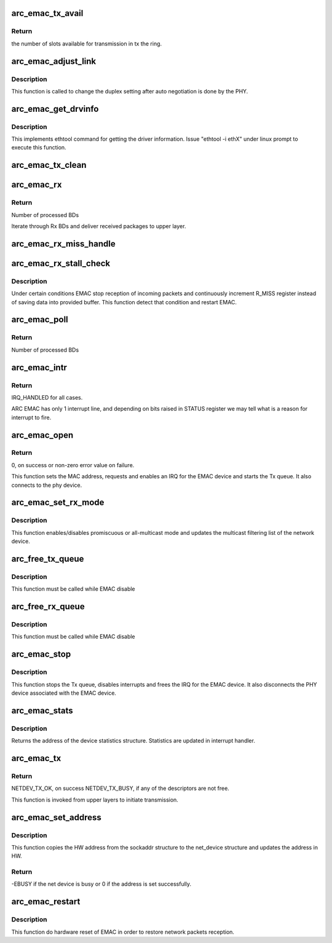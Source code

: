 .. -*- coding: utf-8; mode: rst -*-
.. src-file: drivers/net/ethernet/arc/emac_main.c

.. _`arc_emac_tx_avail`:

arc_emac_tx_avail
=================

.. c:function:: int arc_emac_tx_avail(struct arc_emac_priv *priv)

    Return the number of available slots in the tx ring.

    :param struct arc_emac_priv \*priv:
        Pointer to ARC EMAC private data structure.

.. _`arc_emac_tx_avail.return`:

Return
------

the number of slots available for transmission in tx the ring.

.. _`arc_emac_adjust_link`:

arc_emac_adjust_link
====================

.. c:function:: void arc_emac_adjust_link(struct net_device *ndev)

    Adjust the PHY link duplex.

    :param struct net_device \*ndev:
        Pointer to the net_device structure.

.. _`arc_emac_adjust_link.description`:

Description
-----------

This function is called to change the duplex setting after auto negotiation
is done by the PHY.

.. _`arc_emac_get_drvinfo`:

arc_emac_get_drvinfo
====================

.. c:function:: void arc_emac_get_drvinfo(struct net_device *ndev, struct ethtool_drvinfo *info)

    Get EMAC driver information.

    :param struct net_device \*ndev:
        Pointer to net_device structure.

    :param struct ethtool_drvinfo \*info:
        Pointer to ethtool_drvinfo structure.

.. _`arc_emac_get_drvinfo.description`:

Description
-----------

This implements ethtool command for getting the driver information.
Issue "ethtool -i ethX" under linux prompt to execute this function.

.. _`arc_emac_tx_clean`:

arc_emac_tx_clean
=================

.. c:function:: void arc_emac_tx_clean(struct net_device *ndev)

    clears processed by EMAC Tx BDs.

    :param struct net_device \*ndev:
        Pointer to the network device.

.. _`arc_emac_rx`:

arc_emac_rx
===========

.. c:function:: int arc_emac_rx(struct net_device *ndev, int budget)

    processing of Rx packets.

    :param struct net_device \*ndev:
        Pointer to the network device.

    :param int budget:
        How many BDs to process on 1 call.

.. _`arc_emac_rx.return`:

Return
------

Number of processed BDs

Iterate through Rx BDs and deliver received packages to upper layer.

.. _`arc_emac_rx_miss_handle`:

arc_emac_rx_miss_handle
=======================

.. c:function:: void arc_emac_rx_miss_handle(struct net_device *ndev)

    handle R_MISS register

    :param struct net_device \*ndev:
        Pointer to the net_device structure.

.. _`arc_emac_rx_stall_check`:

arc_emac_rx_stall_check
=======================

.. c:function:: void arc_emac_rx_stall_check(struct net_device *ndev, int budget, unsigned int work_done)

    check RX stall

    :param struct net_device \*ndev:
        Pointer to the net_device structure.

    :param int budget:
        How many BDs requested to process on 1 call.

    :param unsigned int work_done:
        How many BDs processed

.. _`arc_emac_rx_stall_check.description`:

Description
-----------

Under certain conditions EMAC stop reception of incoming packets and
continuously increment R_MISS register instead of saving data into
provided buffer. This function detect that condition and restart
EMAC.

.. _`arc_emac_poll`:

arc_emac_poll
=============

.. c:function:: int arc_emac_poll(struct napi_struct *napi, int budget)

    NAPI poll handler.

    :param struct napi_struct \*napi:
        Pointer to napi_struct structure.

    :param int budget:
        How many BDs to process on 1 call.

.. _`arc_emac_poll.return`:

Return
------

Number of processed BDs

.. _`arc_emac_intr`:

arc_emac_intr
=============

.. c:function:: irqreturn_t arc_emac_intr(int irq, void *dev_instance)

    Global interrupt handler for EMAC.

    :param int irq:
        irq number.

    :param void \*dev_instance:
        device instance.

.. _`arc_emac_intr.return`:

Return
------

IRQ_HANDLED for all cases.

ARC EMAC has only 1 interrupt line, and depending on bits raised in
STATUS register we may tell what is a reason for interrupt to fire.

.. _`arc_emac_open`:

arc_emac_open
=============

.. c:function:: int arc_emac_open(struct net_device *ndev)

    Open the network device.

    :param struct net_device \*ndev:
        Pointer to the network device.

.. _`arc_emac_open.return`:

Return
------

0, on success or non-zero error value on failure.

This function sets the MAC address, requests and enables an IRQ
for the EMAC device and starts the Tx queue.
It also connects to the phy device.

.. _`arc_emac_set_rx_mode`:

arc_emac_set_rx_mode
====================

.. c:function:: void arc_emac_set_rx_mode(struct net_device *ndev)

    Change the receive filtering mode.

    :param struct net_device \*ndev:
        Pointer to the network device.

.. _`arc_emac_set_rx_mode.description`:

Description
-----------

This function enables/disables promiscuous or all-multicast mode
and updates the multicast filtering list of the network device.

.. _`arc_free_tx_queue`:

arc_free_tx_queue
=================

.. c:function:: void arc_free_tx_queue(struct net_device *ndev)

    free skb from tx queue

    :param struct net_device \*ndev:
        Pointer to the network device.

.. _`arc_free_tx_queue.description`:

Description
-----------

This function must be called while EMAC disable

.. _`arc_free_rx_queue`:

arc_free_rx_queue
=================

.. c:function:: void arc_free_rx_queue(struct net_device *ndev)

    free skb from rx queue

    :param struct net_device \*ndev:
        Pointer to the network device.

.. _`arc_free_rx_queue.description`:

Description
-----------

This function must be called while EMAC disable

.. _`arc_emac_stop`:

arc_emac_stop
=============

.. c:function:: int arc_emac_stop(struct net_device *ndev)

    Close the network device.

    :param struct net_device \*ndev:
        Pointer to the network device.

.. _`arc_emac_stop.description`:

Description
-----------

This function stops the Tx queue, disables interrupts and frees the IRQ for
the EMAC device.
It also disconnects the PHY device associated with the EMAC device.

.. _`arc_emac_stats`:

arc_emac_stats
==============

.. c:function:: struct net_device_stats *arc_emac_stats(struct net_device *ndev)

    Get system network statistics.

    :param struct net_device \*ndev:
        Pointer to net_device structure.

.. _`arc_emac_stats.description`:

Description
-----------

Returns the address of the device statistics structure.
Statistics are updated in interrupt handler.

.. _`arc_emac_tx`:

arc_emac_tx
===========

.. c:function:: int arc_emac_tx(struct sk_buff *skb, struct net_device *ndev)

    Starts the data transmission.

    :param struct sk_buff \*skb:
        sk_buff pointer that contains data to be Transmitted.

    :param struct net_device \*ndev:
        Pointer to net_device structure.

.. _`arc_emac_tx.return`:

Return
------

NETDEV_TX_OK, on success
NETDEV_TX_BUSY, if any of the descriptors are not free.

This function is invoked from upper layers to initiate transmission.

.. _`arc_emac_set_address`:

arc_emac_set_address
====================

.. c:function:: int arc_emac_set_address(struct net_device *ndev, void *p)

    Set the MAC address for this device.

    :param struct net_device \*ndev:
        Pointer to net_device structure.

    :param void \*p:
        6 byte Address to be written as MAC address.

.. _`arc_emac_set_address.description`:

Description
-----------

This function copies the HW address from the sockaddr structure to the
net_device structure and updates the address in HW.

.. _`arc_emac_set_address.return`:

Return
------

-EBUSY if the net device is busy or 0 if the address is set
successfully.

.. _`arc_emac_restart`:

arc_emac_restart
================

.. c:function:: void arc_emac_restart(struct net_device *ndev)

    Restart EMAC

    :param struct net_device \*ndev:
        Pointer to net_device structure.

.. _`arc_emac_restart.description`:

Description
-----------

This function do hardware reset of EMAC in order to restore
network packets reception.

.. This file was automatic generated / don't edit.

